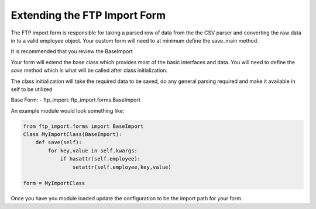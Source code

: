 Extending the FTP Import Form
=============================

The FTP import form is responsible for taking a parsed row of data from the the CSV parser and converting
the raw data in to a valid employee object. Your custom form will need to at minimum define the save_main method.

It is recommended that you review the BaseImport

Your form will extend the base class which provides most of the basic interfaces and data.
You will need to define the `save` method which is what will be called after class initialization.

The class initialization will take the required data to be saved, do any general parsing required and
make it available in self to be utilized

Base Form:
- ftp_import: ftp_import.forms.BaseImport

An example module would look something like:

.. code-block:: python

    from ftp_import.forms import BaseImport
    Class MyImportClass(BaseImport):
        def save(self):
            for key,value in self.kwargs:
                if hasattr(self.employee):
                    setattr(self.employee,key,value)

    form = MyImportClass


Once you have you module loaded update the configuration to be the import path for your form.